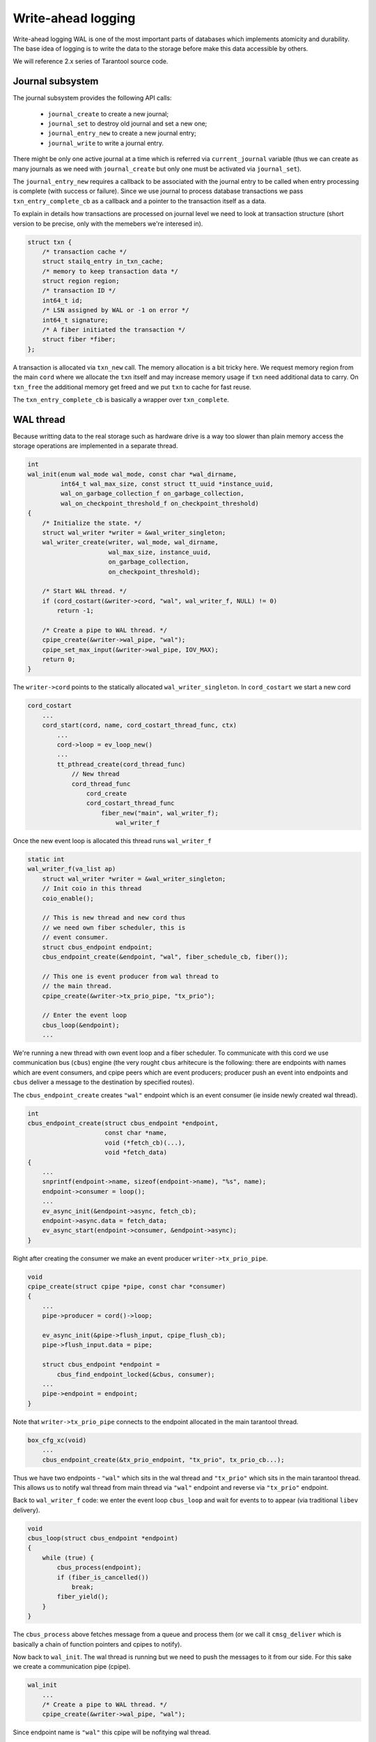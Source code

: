 .. vim: ts=4 sw=4 et
.. _wal:

Write-ahead logging
===================

Write-ahead logging WAL is one of the most important parts of
databases which implements atomicity and durability. The base
idea of logging is to write the data to the storage before make
this data accessible by others.

We will reference 2.x series of Tarantool source code.

Journal subsystem
-----------------

The journal subsystem provides the following API calls:

 - ``journal_create`` to create a new journal;
 - ``journal_set`` to destroy old journal and set a new one;
 - ``journal_entry_new`` to create a new journal entry;
 - ``journal_write`` to write a journal entry.

There might be only one active journal at a time which is
referred via ``current_journal`` variable (thus we can
create as many journals as we need with ``journal_create``
but only one must be activated via ``journal_set``).

The ``journal_entry_new`` requires a callback to be associated
with the journal entry to be called when entry processing is complete
(with success or failure). Since we use journal to process database
transactions we pass ``txn_entry_complete_cb`` as a callback
and a pointer to the transaction itself as a data.

To explain in details how transactions are processed on journal
level we need to look at transaction structure (short version
to be precise, only with the memebers we're interesed in).

.. code-block:: c

    struct txn {
        /* transaction cache */
        struct stailq_entry in_txn_cache;
        /* memory to keep transaction data */
        struct region region;
        /* transaction ID */
        int64_t id;
        /* LSN assigned by WAL or -1 on error */
        int64_t signature;
        /* A fiber initiated the transaction */
        struct fiber *fiber;
    };

A transaction is allocated via ``txn_new`` call. The memory allocation
is a bit tricky here. We request memory region from the main ``cord``
where we allocate the ``txn`` itself and may increase memory usage if
``txn`` need additional data to carry. On ``txn_free`` the additional
memory get freed and we put ``txn`` to cache for fast reuse.

The ``txn_entry_complete_cb`` is basically a wrapper over
``txn_complete``.

WAL thread
----------

Because writting data to the real storage such as hardware drive
is a way too slower than plain memory access the storage operations
are implemented in a separate thread.

.. code-block:: c

    int
    wal_init(enum wal_mode wal_mode, const char *wal_dirname,
             int64_t wal_max_size, const struct tt_uuid *instance_uuid,
             wal_on_garbage_collection_f on_garbage_collection,
             wal_on_checkpoint_threshold_f on_checkpoint_threshold)
    {
        /* Initialize the state. */
        struct wal_writer *writer = &wal_writer_singleton;
        wal_writer_create(writer, wal_mode, wal_dirname,
                          wal_max_size, instance_uuid,
                          on_garbage_collection,
                          on_checkpoint_threshold);
    
        /* Start WAL thread. */
        if (cord_costart(&writer->cord, "wal", wal_writer_f, NULL) != 0)
            return -1;
    
        /* Create a pipe to WAL thread. */
        cpipe_create(&writer->wal_pipe, "wal");
        cpipe_set_max_input(&writer->wal_pipe, IOV_MAX);
        return 0;
    }

The ``writer->cord`` points to the statically allocated
``wal_writer_singleton``. In ``cord_costart`` we start
a new cord

.. code-block:: c

    cord_costart
        ...
        cord_start(cord, name, cord_costart_thread_func, ctx)
            ...
            cord->loop = ev_loop_new()
            ...
            tt_pthread_create(cord_thread_func)
                // New thread
                cord_thread_func
                    cord_create
                    cord_costart_thread_func
                        fiber_new("main", wal_writer_f);
                            wal_writer_f
    
Once the new event loop is allocated this thread runs ``wal_writer_f``

.. code-block:: c

    static int
    wal_writer_f(va_list ap)
        struct wal_writer *writer = &wal_writer_singleton;
        // Init coio in this thread
        coio_enable();
    
        // This is new thread and new cord thus
        // we need own fiber scheduler, this is
        // event consumer.
        struct cbus_endpoint endpoint;
        cbus_endpoint_create(&endpoint, "wal", fiber_schedule_cb, fiber());
    
        // This one is event producer from wal thread to
        // the main thread.
        cpipe_create(&writer->tx_prio_pipe, "tx_prio");
    
        // Enter the event loop
        cbus_loop(&endpoint);
        ...

We're running a new thread with own event loop and a fiber scheduler.
To communicate with this cord we use communication bus (``cbus``) engine
(the very rought ``cbus`` arhitecure is the following: there are endpoints
with names which are event consumers, and cpipe peers which are event producers;
producer push an event into endpoints and ``cbus`` deliver a message to
the destination by specified routes).

The ``cbus_endpoint_create`` creates ``"wal"`` endpoint which is
an event consumer (ie inside newly created wal thread).

.. code-block:: c

    int
    cbus_endpoint_create(struct cbus_endpoint *endpoint,
                         const char *name,
                         void (*fetch_cb)(...),
                         void *fetch_data)
    {
        ...
        snprintf(endpoint->name, sizeof(endpoint->name), "%s", name);
        endpoint->consumer = loop();
        ...
        ev_async_init(&endpoint->async, fetch_cb);
        endpoint->async.data = fetch_data;
        ev_async_start(endpoint->consumer, &endpoint->async);
    }

Right after creating the consumer we make an event producer
``writer->tx_prio_pipe``.

.. code-block:: c

    void
    cpipe_create(struct cpipe *pipe, const char *consumer)
    {
        ...
        pipe->producer = cord()->loop;
    
        ev_async_init(&pipe->flush_input, cpipe_flush_cb);
        pipe->flush_input.data = pipe;
    
        struct cbus_endpoint *endpoint =
            cbus_find_endpoint_locked(&cbus, consumer);
        ...
        pipe->endpoint = endpoint;
    }

Note that ``writer->tx_prio_pipe`` connects to the endpoint
allocated in the main tarantool thread.

.. code-block:: c

    box_cfg_xc(void)
        ...
        cbus_endpoint_create(&tx_prio_endpoint, "tx_prio", tx_prio_cb...);

Thus we have two endpoints - ``"wal"`` which sits in the wal thread and
``"tx_prio"`` which sits in the main tarantool thread. This allows us to
notify wal thread from main thread via ``"wal"`` endpoint and reverse
via ``"tx_prio"`` endpoint.

Back to ``wal_writer_f`` code: we enter the event loop ``cbus_loop``
and wait for events to to appear (via traditional ``libev`` delivery).

.. code-block:: c

    void
    cbus_loop(struct cbus_endpoint *endpoint)
    {
        while (true) {
            cbus_process(endpoint);
            if (fiber_is_cancelled())
                break;
            fiber_yield();
        }
    }

The ``cbus_process`` above fetches message from a queue and
process them (or we call it ``cmsg_deliver`` which is basically
a chain of function pointers and cpipes to notify).

Now back to ``wal_init``. The wal thread is running but we need
to push the messages to it from our side. For this sake we create
a communication pipe (cpipe).

.. code-block:: c

    wal_init
        ...
        /* Create a pipe to WAL thread. */
        cpipe_create(&writer->wal_pipe, "wal");

Since endpoint name is ``"wal"`` this cpipe will be nofitying
wal thread.

In summary we have:

  - endpoint ``"tx_prio"`` which listens for events inside
    main tarantool thread;
  - endpoint ``"wal"`` for events inside wal thread;
  - cpipe ``tx_prio_pipe`` to notify main thread from
    inside of wal thread;
  - cpipe ``wal_pipe`` to notify wal thread from
    inside of main thread.

Write data to WAL
~~~~~~~~~~~~~~~~~

When we need to issue a real write we allocate an journal entry
which has a complete set of data to be written in a one pass.

.. code-block:: c

    struct journal_entry {
        // To link entries
        struct stailq_entry         fifo;
        // vclock or error code
        int64_t                     res;
        // transaction completions
        journal_entry_complete_cb   on_complete_cb;
        void                        *on_complete_cb_data;
        // real user data to write
        size_t                      approx_len;
        int                         n_rows;
        struct xrow_header          *rows[];
    };

We are not interested in specific data associated with the write
but need to point that entries are chained via ``fifo`` member
and comes in strict order to be able to rollback if something goes
wrong.


Once allocated the entry is passed to

.. code-block:: c

    static int
    wal_write(struct journal *journal, struct journal_entry *entry)
        ...
        batch = (struct wal_msg *)mempool_alloc(&writer->msg_pool);
        wal_msg_create(batch);
        stailq_add_tail_entry(&batch->commit, entry, fifo);
        cpipe_push(&writer->wal_pipe, &batch->base);
        ...
        cpipe_flush_input(&writer->wal_pipe);

Here we allocate the communication record (``wal_msg_create``)
then bind journal entry into it, push it into ``writer->wal_pipe``
and notify the producer that there is data to handle. Note that
notification does not mean the data gonna be handled immediately
but get queued into the event loop. The loop here is our main cord
loop (remember as we create ``writer->wal_pipe`` in ``wal_write``).

Once main loop start handling this message it calls a callback
associated with this wal pipe

.. code-block:: c

    static inline void
    cpipe_flush_input(struct cpipe *pipe)
    {
        ...
        if (pipe->n_input < pipe->max_input) {
            ev_feed_event(pipe->producer,
                          &pipe->flush_input, EV_CUSTOM);
        } else {
            ev_invoke(pipe->producer,
                      &pipe->flush_input, EV_CUSTOM);
        }
    }

The associated call is

.. code-block:: c

    static void
    cpipe_flush_cb(ev_loop *loop, struct ev_async *watcher, int events)
    {
        struct cbus_endpoint *endpoint = pipe->endpoint;
        ...
        stailq_concat(&endpoint->output, &pipe->input);
        ...
        ev_async_send(endpoint->consumer, &endpoint->async);
    }

The ``endpoint`` belongs to wal-thread event loop to
which we send the notifcation. Once notification received
it runs a callback which has been initialized earlier in
``wal_write``

.. code-block:: c

    wal_write(struct journal *journal, struct journal_entry *entry)
        ...
        wal_msg_create(batch);
        ...

where

.. code-block:: c

    static struct cmsg_hop wal_request_route[] = {
        {wal_write_to_disk, &wal_writer_singleton.tx_prio_pipe},
        {tx_schedule_commit, NULL},
    };
    
    static void
    wal_msg_create(struct wal_msg *batch)
    {
        cmsg_init(&batch->base, wal_request_route);
        ...
    }


In other words the ``cbus_loop`` inside wal thread wakes
and fetches the message (we're sharing memory between main
tarantool thread and wal thread) and manage that named "route"
functions one by one in direct order.

The routing functions are a bit tricky: the first argument
is the function to call and the second is the cpipe to feed
event to once function is complete.

First the ``wal_write_to_disk`` tries to write journal entries
in a batch to the storage. Actually it does a way more than
simply write to the disk but we're not going to consider it right now.
What is important is that each journal entry gets ``vclock`` value
assigned to the ``journal_entry:res`` member (which is set to
``-1`` on failure).

Once everything is written the ``tx_prio_pipe`` is notified
and then ``tx_schedule_commit`` is running inside main thread.

.. code-block:: c

    static void
    tx_schedule_queue(struct stailq *queue)
    {
        struct journal_entry *req, *tmp;
        stailq_foreach_entry_safe(req, tmp, queue, fifo)
            journal_entry_complete(req);
    }
    
    static void
    tx_schedule_commit(struct cmsg *msg)
    {
        struct wal_writer *writer = &wal_writer_singleton;
        struct wal_msg *batch = (struct wal_msg *) msg;
    
        if (!stailq_empty(&batch->rollback)) {
            stailq_concat(&writer->rollback, &batch->rollback);
        }
    
        vclock_copy(&replicaset.vclock, &batch->vclock);
        tx_schedule_queue(&batch->commit);
        mempool_free(&writer->msg_pool, ...);
    }

Here we call a callback associated with journal entry (it is been
assigned during entry allocation we will talk about it later) and
then drop the cbus message back to free pool.

In summary:

  - we notify the wal thread via ``wal_pipe``;
  - wal thread runs ``wal_write_to_disk`` and
    notifies main thread via ``tx_prio_pipe``;
  - main thread runs ``tx_schedule_commit``.

Transactions processing
-----------------------

Transactions processing in 1.x series
~~~~~~~~~~~~~~~~~~~~~~~~~~~~~~~~~~~~~

In this series all transactions are processed in synchronous
way. The journal entry carries no callbacks. We allocate the
journal entry and bind the transaction into from inside of
the main cord

.. code-block:: c

    struct txn *
    txn_begin(bool is_autocommit)
    {
        static int64_t txn_id = 0;
        struct txn *txn = region_alloc_object(&fiber()->gc, struct txn);
        txn->id = ++txn_id;
        txn->signature = -1;
        txn->engine = NULL;
        txn->engine_tx = NULL;
        fiber_set_txn(fiber(), txn);
        return txn;
    }

which implies that the fiber which issue the trancaction
must not be freed until the transaction processing is finished.
The ``txn->signature`` is set to ``-1`` pointing that
transaction has not yet been processed (same code is used
in case if transaction has failed though). The ``signature``
is set to vclock upon transaction completion by the wal engine.

.. code-block:: c

    int
    txn_commit(struct txn *txn)
    {
        if (txn->engine != NULL) {
            if (engine_prepare(txn->engine, txn) != 0)
                goto fail;
        }
    
        if (txn->n_rows > 0) {
            txn->signature = txn_write_to_wal(txn);
            if (txn->signature < 0)
                goto fail;
        }
        if (txn->engine != NULL)
            engine_commit(txn->engine, txn);
    
        fiber_gc();
        fiber_set_txn(fiber(), NULL);
        return 0;
    fail:
        txn_rollback();
        return -1;
    }

The key moment here is ``txn_write_to_wal`` function which
sends the transaction to the journal engine, which in turn passes
it to the wal thread.

.. code-block:: c

    static int64_t
    txn_write_to_wal(struct txn *txn)
    {
        struct journal_entry *req = journal_entry_new(txn->n_rows);
        ...
        int64_t res = journal_write(req);
        ...
        if (res < 0)
            txn_rollback();
        ...
        return res;
    }


The ``journal_write`` sends to wal thread and what is
important it yields the current fiber. Unlinke 2.x series
there is no callbacks associated with journal entry we just
wake up the fiber which has initiated the transaction (the
fiber initiating the transaction saves pointer to the self
in ``journal_entry`` structure.

.. code-block:: c

    // main cord thread
    wal_write
        // notify wal thread about queued data
        cpipe_flush_input(&writer->wal_pipe);
        ...
        bool cancellable = fiber_set_cancellable(false);
        fiber_yield();
        fiber_set_cancellable(cancellable);
        return entry->res;
    
    // wal thread
    wal_write_to_disk
        ...
        // notify main thread
        wal_writer_singleton.tx_prio_pipe
    
    // main thread
    tx_schedule_queue
        stailq_foreach_entry(req, queue, fifo)
            fiber_wakeup(req->fiber);

Thus the transaction is woken up once wal thread finished
processing of the transaction and wrote the entry to the
storage.

Then the fiber from ``wal_write`` is woken up and test
for write result via ``txn->signature`` and either
pass the commit to engine or calls ``txn_rollback``
to rollback the transaction on failure.

Transactions processing in 2.x series
~~~~~~~~~~~~~~~~~~~~~~~~~~~~~~~~~~~~~

The transaction processing in 2.x series is almost the same
as in 1.x with one significant exception - journal writes
became asynchronous. We bind callback ``txn_entry_complete_cb``
to the journal entry which completes the transaction. This
has been done in the sake of parallel applier (which is heavily
used in replication engine).

Thus the ``txn_write`` routine does not wait for transaction
to complete, still for synchrounous transactions we wait explicitly
until the journal callback finished

.. code-block:: c

    int
    txn_commit(struct txn *txn)
    {
        txn->fiber = fiber();
    
        // Async processing
        if (txn_write(txn) != 0)
            return -1;
    
        // Wait for completion
        if (!txn_has_flag(txn, TXN_IS_DONE)) {
            bool cancellable = fiber_set_cancellable(false);
            fiber_yield();
            fiber_set_cancellable(cancellable);
        }
    
        int res = txn->signature >= 0 ? 0 : -1;
        txn_free(txn);
        return res;
    }
